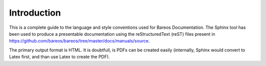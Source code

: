 Introduction
============

This is a complete guide to the language and style conventions used for Bareos Documentation. The Sphinx tool has been used to produce a presentable documentation using the reStructuredText (reST) files present in https://github.com/bareos/bareos/tree/master/docs/manuals/source\ .

The primary output format is HTML.
It is doubtfull, is PDFs can be created easily (internally, Sphinx would convert to Latex first, and than use Latex to create the PDF).

